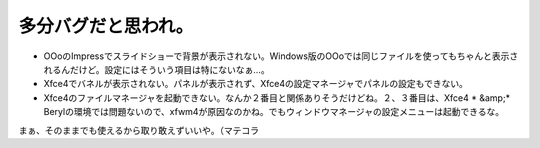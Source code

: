 ﻿多分バグだと思われ。
####################



* OOoのImpressでスライドショーで背景が表示されない。Windows版のOOoでは同じファイルを使ってもちゃんと表示されるんだけど。設定にはそういう項目は特にないなぁ…。
* Xfce4でバネルが表示されない。パネルが表示されず、Xfce4の設定マネージャでパネルの設定もできない。
* Xfce4のファイルマネージャを起動できない。なんか２番目と関係ありそうだけどね。２、３番目は、Xfce4 * &amp;*  Berylの環境では問題ないので、xfwm4が原因なのかね。でもウィンドウマネージャの設定メニューは起動できるな。

まぁ、そのままでも使えるから取り敢えずいいや。（マテコラ



.. author:: mkouhei
.. categories:: Debian, 
.. tags::


